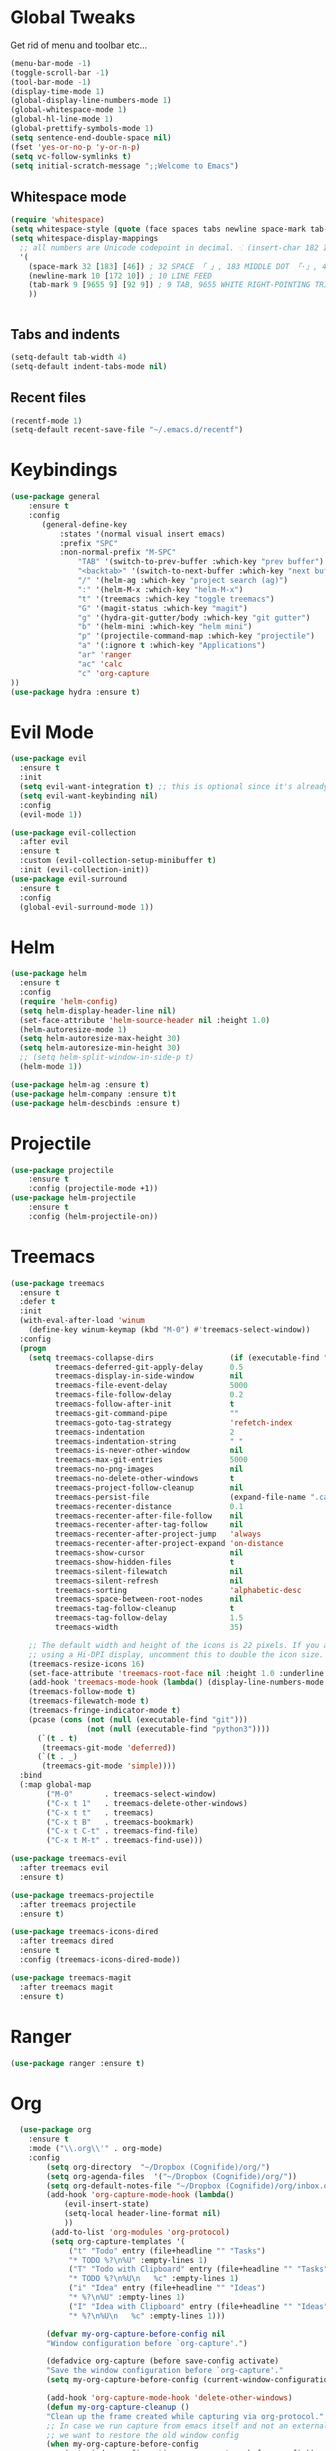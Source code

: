 #+STARTUP: overview 
#+PROPERTY: header-args :comments yes :results silent
* Global Tweaks
Get rid of menu and toolbar etc...
#+BEGIN_SRC emacs-lisp
(menu-bar-mode -1)
(toggle-scroll-bar -1)
(tool-bar-mode -1)
(display-time-mode 1)
(global-display-line-numbers-mode 1)
(global-whitespace-mode 1)
(global-hl-line-mode 1)
(global-prettify-symbols-mode 1)
(setq sentence-end-double-space nil)
(fset 'yes-or-no-p 'y-or-n-p)
(setq vc-follow-symlinks t)
(setq initial-scratch-message ";;Welcome to Emacs") 
#+end_src 
** Whitespace mode 
#+BEGIN_SRC emacs-lisp
  (require 'whitespace)
  (setq whitespace-style (quote (face spaces tabs newline space-mark tab-mark newline-mark )))
  (setq whitespace-display-mappings
    ;; all numbers are Unicode codepoint in decimal. ⁖ (insert-char 182 1)
    '(
      (space-mark 32 [183] [46]) ; 32 SPACE 「 」, 183 MIDDLE DOT 「·」, 46 FULL STOP 「.」
      (newline-mark 10 [172 10]) ; 10 LINE FEED
      (tab-mark 9 [9655 9] [92 9]) ; 9 TAB, 9655 WHITE RIGHT-POINTING TRIANGLE 「▷」
      ))


#+end_src
** Tabs and indents
#+BEGIN_SRC emacs-lisp
(setq-default tab-width 4)
(setq-default indent-tabs-mode nil)

#+end_src 
** Recent files 
#+BEGIN_SRC emacs-lisp
(recentf-mode 1)
(setq-default recent-save-file "~/.emacs.d/recentf")
#+end_src 
* Keybindings
#+BEGIN_SRC emacs-lisp
(use-package general
    :ensure t
    :config
       (general-define-key
           :states '(normal visual insert emacs)
           :prefix "SPC"
           :non-normal-prefix "M-SPC"
               "TAB" '(switch-to-prev-buffer :which-key "prev buffer")
               "<backtab>" '(switch-to-next-buffer :which-key "next buffer")
               "/" '(helm-ag :which-key "project search (ag)")
               ":" '(helm-M-x :which-key "helm-M-x")
               "t" '(treemacs :which-key "toggle treemacs")
               "G" '(magit-status :which-key "magit")
               "g" '(hydra-git-gutter/body :which-key "git gutter")
               "b" '(helm-mini :which-key "helm mini")
               "p" '(projectile-command-map :which-key "projectile")
               "a" '(:ignore t :which-key "Applications")
               "ar" 'ranger
               "ac" 'calc
               "c" 'org-capture
))  
(use-package hydra :ensure t)
#+end_src 
* Evil Mode 
#+BEGIN_SRC emacs-lisp
(use-package evil
  :ensure t
  :init
  (setq evil-want-integration t) ;; this is optional since it's already set to t by default.
  (setq evil-want-keybinding nil)
  :config
  (evil-mode 1))

(use-package evil-collection
  :after evil
  :ensure t
  :custom (evil-collection-setup-minibuffer t)
  :init (evil-collection-init))
(use-package evil-surround
  :ensure t
  :config
  (global-evil-surround-mode 1))
#+end_src 

* Helm
#+begin_src emacs-lisp
  (use-package helm
    :ensure t
    :config
    (require 'helm-config)
    (setq helm-display-header-line nil)
    (set-face-attribute 'helm-source-header nil :height 1.0)
    (helm-autoresize-mode 1)
    (setq helm-autoresize-max-height 30)
    (setq helm-autoresize-min-height 30)
    ;; (setq helm-split-window-in-side-p t)
    (helm-mode 1))

  (use-package helm-ag :ensure t)
  (use-package helm-company :ensure t)t
  (use-package helm-descbinds :ensure t)
#+END_SRC
* Projectile 
#+begin_src emacs-lisp
(use-package projectile
    :ensure t
    :config (projectile-mode +1))
(use-package helm-projectile
    :ensure t
    :config (helm-projectile-on))
    
#+END_SRC
* Treemacs 
#+BEGIN_SRC emacs-lisp
  (use-package treemacs
    :ensure t
    :defer t
    :init
    (with-eval-after-load 'winum
      (define-key winum-keymap (kbd "M-0") #'treemacs-select-window))
    :config
    (progn
      (setq treemacs-collapse-dirs                 (if (executable-find "python") 3 0)
            treemacs-deferred-git-apply-delay      0.5
            treemacs-display-in-side-window        nil
            treemacs-file-event-delay              5000
            treemacs-file-follow-delay             0.2
            treemacs-follow-after-init             t
            treemacs-git-command-pipe              ""
            treemacs-goto-tag-strategy             'refetch-index
            treemacs-indentation                   2
            treemacs-indentation-string            " "
            treemacs-is-never-other-window         nil
            treemacs-max-git-entries               5000
            treemacs-no-png-images                 nil
            treemacs-no-delete-other-windows       t
            treemacs-project-follow-cleanup        nil
            treemacs-persist-file                  (expand-file-name ".cache/treemacs-persist" user-emacs-directory)
            treemacs-recenter-distance             0.1
            treemacs-recenter-after-file-follow    nil
            treemacs-recenter-after-tag-follow     nil
            treemacs-recenter-after-project-jump   'always
            treemacs-recenter-after-project-expand 'on-distance
            treemacs-show-cursor                   nil
            treemacs-show-hidden-files             t
            treemacs-silent-filewatch              nil
            treemacs-silent-refresh                nil
            treemacs-sorting                       'alphabetic-desc
            treemacs-space-between-root-nodes      nil 
            treemacs-tag-follow-cleanup            t
            treemacs-tag-follow-delay              1.5
            treemacs-width                         35)

      ;; The default width and height of the icons is 22 pixels. If you are
      ;; using a Hi-DPI display, uncomment this to double the icon size.
      (treemacs-resize-icons 16)
      (set-face-attribute 'treemacs-root-face nil :height 1.0 :underline nil)
      (add-hook 'treemacs-mode-hook (lambda() (display-line-numbers-mode -1)))
      (treemacs-follow-mode t)
      (treemacs-filewatch-mode t)
      (treemacs-fringe-indicator-mode t)
      (pcase (cons (not (null (executable-find "git")))
                   (not (null (executable-find "python3"))))
        (`(t . t)
         (treemacs-git-mode 'deferred))
        (`(t . _)
         (treemacs-git-mode 'simple))))
    :bind
    (:map global-map
          ("M-0"       . treemacs-select-window)
          ("C-x t 1"   . treemacs-delete-other-windows)
          ("C-x t t"   . treemacs)
          ("C-x t B"   . treemacs-bookmark)
          ("C-x t C-t" . treemacs-find-file)
          ("C-x t M-t" . treemacs-find-use)))

  (use-package treemacs-evil
    :after treemacs evil
    :ensure t)

  (use-package treemacs-projectile
    :after treemacs projectile
    :ensure t)

  (use-package treemacs-icons-dired
    :after treemacs dired
    :ensure t
    :config (treemacs-icons-dired-mode))

  (use-package treemacs-magit
    :after treemacs magit
    :ensure t)
#+end_src 
* Ranger 
#+BEGIN_SRC emacs-lisp
(use-package ranger :ensure t) 
#+END_SRC
* Org 
#+BEGIN_SRC emacs-lisp
  (use-package org
    :ensure t
    :mode ("\\.org\\'" . org-mode)
    :config 
        (setq org-directory  "~/Dropbox (Cognifide)/org/")
        (setq org-agenda-files  '("~/Dropbox (Cognifide)/org/"))
        (setq org-default-notes-file "~/Dropbox (Cognifide)/org/inbox.org")
        (add-hook 'org-capture-mode-hook (lambda() 
            (evil-insert-state)
            (setq-local header-line-format nil)
            ))
         (add-to-list 'org-modules 'org-protocol)
         (setq org-capture-templates '(
             ("t" "Todo" entry (file+headline "" "Tasks")
             "* TODO %?\n%U" :empty-lines 1)
             ("T" "Todo with Clipboard" entry (file+headline "" "Tasks")
             "* TODO %?\n%U\n   %c" :empty-lines 1)
             ("i" "Idea" entry (file+headline "" "Ideas")
             "* %?\n%U" :empty-lines 1)
             ("I" "Idea with Clipboard" entry (file+headline "" "Ideas")
             "* %?\n%U\n   %c" :empty-lines 1)))

        (defvar my-org-capture-before-config nil
        "Window configuration before `org-capture'.")

        (defadvice org-capture (before save-config activate)
        "Save the window configuration before `org-capture'."
        (setq my-org-capture-before-config (current-window-configuration)))

        (add-hook 'org-capture-mode-hook 'delete-other-windows)
        (defun my-org-capture-cleanup ()
        "Clean up the frame created while capturing via org-protocol."
        ;; In case we run capture from emacs itself and not an external app,
        ;; we want to restore the old window config
        (when my-org-capture-before-config
            (set-window-configuration my-org-capture-before-config))
        (-when-let ((&alist 'name name) (frame-parameters))
            (when (equal name "org-protocol-capture")
            (delete-frame))))

        (add-hook 'org-capture-after-finalize-hook 'my-org-capture-cleanup)
        
        (setq org-refile-targets '((nil :maxlevel . 1)
                                        (org-agenda-files :maxlevel . 1)))
        (setq org-outline-path-complete-in-steps nil)         ; Refile in a single go
        (setq org-refile-use-outline-path t)                  ; Show full paths for refiling
  )

  (use-package org-protocol 
    :after org
    :init (server-start)
    :config
        (add-to-list 'org-capture-templates
               '("L" "Web link with selection" entry (file+headline "" "Links")
                 "* %?[[%:link][%:description]] %U\n%i\n" :immediate-finish t :empty-lines 1))
        (add-to-list 'org-capture-templates
               '("l" "Web link" entry (file+headline "" "Links")
                 "* %?[[%:link][%:description]] %U\n" :immediate-finish t :empty-lines 1)))
(use-package org-bullets
  :ensure t
  :hook (org-mode . org-bullets-mode))
(use-package evil-org
  :ensure t
  :after org
  :config
  (add-hook 'org-mode-hook 'evil-org-mode)
  (add-hook 'evil-org-mode-hook
            (lambda ()
              (evil-org-set-key-theme)))
  (require 'evil-org-agenda)
  (evil-org-agenda-set-keys))
  
#+END_SRC

* General Programming Stuff
** Comments 
#+BEGIN_SRC emacs-lisp
(use-package evil-commentary 
  :ensure t
  :config (evil-commentary-mode)
)
#+end_src 
** AutoComplete 
#+BEGIN_SRC emacs-lisp
(use-package company               
  :ensure t
  :init (global-company-mode)
  :diminish company-mode)
  
#+end_src 
** FlyCheck
#+BEGIN_SRC emacs-lisp
(use-package flycheck               
  :ensure t
  :config
    (setq-default flycheck-disabled-checkers
              (append flycheck-disabled-checkers
                      '(javascript-jshint json-jsonlist)))
    (add-hook 'after-init-hook #'global-flycheck-mode)
)
 
#+end_src 

** Magit
#+BEGIN_SRC emacs-lisp
(use-package magit :ensure t :after evil)
(use-package evil-magit 
   :ensure t) 
#+end_src 
** GitGutter 
#+BEGIN_SRC emacs-lisp
(use-package git-gutter 
    :ensure t 
    :config (global-git-gutter-mode +1))
(defhydra hydra-git-gutter (:body-pre (git-gutter-mode 1)
                            :hint nil)
  "
Git gutter:
  _j_: next hunk        _s_tage hunk     _q_uit
  _k_: previous hunk    _r_evert hunk    _Q_uit and deactivate git-gutter
  ^ ^                   _p_opup hunk
  _h_: first hunk
  _l_: last hunk        set start _R_evision
"
  ("j" git-gutter:next-hunk)
  ("k" git-gutter:previous-hunk)
  ("h" (progn (goto-char (point-min))
              (git-gutter:next-hunk 1)))
  ("l" (progn (goto-char (point-min))
              (git-gutter:previous-hunk 1)))
  ("s" git-gutter:stage-hunk)
  ("r" git-gutter:revert-hunk)
  ("p" git-gutter:popup-hunk)
  ("R" git-gutter:set-start-revision)
  ("q" nil :color blue)
  ("Q" (progn (git-gutter-mode -1)
              ;; git-gutter-fringe doesn't seem to
              ;; clear the markup right away
              (sit-for 0.1)
              (git-gutter:clear))
       :color blue))
#+end_src 
* Web
#+BEGIN_SRC emacs-lisp

(use-package add-node-modules-path
    :ensure t
    :config (add-hook 'flycheck-mode-hook 'add-node-modules-path)
            (add-hook 'prettier-mode-hook 'add-node-modules-path)

)
(use-package web-mode
  :ensure t
  :bind (("C-c ]" . emmet-next-edit-point)
         ("C-c [" . emmet-prev-edit-point)
         ("C-c o b" . browse-url-of-file))
  :mode
  (("\\.js\\'" . web-mode)
   ("\\.html?\\'" . web-mode)
   ("\\.phtml?\\'" . web-mode)
   ("\\.tpl\\.php\\'" . web-mode)
   ("\\.[agj]sp\\'" . web-mode)
   ("\\.as[cp]x\\'" . web-mode)
   ("\\.erb\\'" . web-mode)
   ("\\.mustache\\'" . web-mode)
   ("\\.djhtml\\'" . web-mode)
   ("\\.jsx$" . web-mode))
  :config
  (setq web-mode-markup-indent-offset 2
        web-mode-css-indent-offset 2
        web-mode-code-indent-offset 2)
        
(setq web-mode-content-types-alist '(("jsx" . "\\.js[x]?\\'")))

  ;; highlight enclosing tags of the element under cursor
  (setq web-mode-enable-current-element-highlight t)

  (defadvice web-mode-highlight-part (around tweak-jsx activate)
    (if (equal web-mode-content-type "jsx")
        (let ((web-mode-enable-part-face nil))
          ad-do-it)
      ad-do-it))
      
  (add-hook 'web-mode-hook 'add-node-modules-path)
  (flycheck-add-mode 'javascript-eslint 'web-mode)

    
  ;; editing enhancements for web-mode
  ;; https://github.com/jtkDvlp/web-mode-edit-element
  (use-package web-mode-edit-element
    :ensure t
    :config (add-hook 'web-mode-hook 'web-mode-edit-element-minor-mode))

  ;; snippets for HTML
  ;; https://github.com/smihica/emmet-mode
  (use-package emmet-mode
    :ensure t
    :init (setq emmet-move-cursor-between-quotes t) ;; default nil
    :diminish (emmet-mode . " e"))
  (add-hook 'web-mode-hook 'emmet-mode)

  (defun my-web-mode-hook ()
    "Hook for `web-mode' config for company-backends."
    (set (make-local-variable 'company-backends)
         '((company-tern company-css company-web-html company-files))))
  (add-hook 'web-mode-hook 'my-web-mode-hook)

  ;; Enable JavaScript completion between <script>...</script> etc.
  (defadvice company-tern (before web-mode-set-up-ac-sources activate)
    "Set `tern-mode' based on current language before running company-tern."
    (message "advice")
    (if (equal major-mode 'web-mode)
	(let ((web-mode-cur-language
	       (web-mode-language-at-pos)))
	  (if (or (string= web-mode-cur-language "javascript")
		  (string= web-mode-cur-language "jsx"))
	      (unless tern-mode (tern-mode))
	    (if tern-mode (tern-mode -1))))))
  (add-hook 'web-mode-hook 'company-mode)

  ;; to get completion data for angularJS
  (use-package ac-html-angular :defer t :ensure t)
  ;; to get completion for twitter bootstrap
  (use-package ac-html-bootstrap :defer t :ensure t)

  ;; to get completion for HTML stuff
  ;; https://github.com/osv/company-web
  (use-package company-web
    :ensure t)

  (add-hook 'web-mode-hook 'company-mode))

;; configure CSS mode company backends
(use-package css-mode 
  :ensure t
  :config
  (defun my-css-mode-hook ()
    (set (make-local-variable 'company-backends)
         '((company-css company-dabbrev-code company-files))))
  (add-hook 'css-mode-hook 'my-css-mode-hook)
  (add-hook 'css-mode-hook 'company-mode))

;; impatient mode - Live refresh of web pages
;; https://github.com/skeeto/impatient-mode
(use-package impatient-mode 
  :ensure t
  :diminish (impatient-mode . " i")
  :commands (impatient-mode))
#+END_SRC
* JavaScript
#+BEGIN_SRC emacs-lisp
;; js2-mode
;; https://github.com/mooz/js2-mode
(use-package js2-mode
  :ensure t
  :bind (:map js2-mode-map
              (("C-x C-e" . js-send-last-sexp)
               ("C-M-x" . js-send-last-sexp-and-go)
               ("C-c C-b" . js-send-buffer-and-go)
               ("C-c C-l" . js-load-file-and-go)))
  :mode
    ;("\\.js$" . js2-mode)
    ;("\\.json$" . js2-jsx-mode)
  :config
    (custom-set-variables '(js2-strict-inconsistent-return-warning nil))
    (custom-set-variables '(js2-strict-missing-semi-warning nil))
    (add-hook 'js2-mode-hook #'js2-imenu-extras-mode)

    (setq js-indent-level 2)
    (setq js2-indent-level 2)
    (setq js2-basic-offset 2)
)

(use-package rjsx-mode
    :ensure t
    :mode
    ;("\\.js$" . rjsx-mode)
) 

(use-package company-tern
    :ensure t)
(use-package tern
  :ensure t
  :config
    (add-to-list 'company-backends 'company-tern)
    (add-hook 'js2-mode-hook (lambda ()
                           (tern-mode)
                           (company-mode))))

  ;; Run a JavaScript interpreter in an inferior process window
  ;; https://github.com/redguardtoo/js-comint
  (use-package js-comint
    :ensure t
    :config
    (setq inferior-js-program-command "node"))

  ;; js2-refactor :- refactoring options for emacs
  ;; https://github.com/magnars/js2-refactor.el
  (use-package js2-refactor 
    :ensure t
    :config
    (js2r-add-keybindings-with-prefix "C-c j r")
  (add-hook 'js2-mode-hook 'js2-refactor-mode))


  (use-package xref-js2
    :ensure t
    :config
    (add-hook 'js2-mode-hook (lambda ()
    (add-hook 'xref-backend-functions #'xref-js2-xref-backend nil t))))
    

  (use-package prettier-js
    :ensure t
    :config 
        (defun web-mode-init-prettier-hook ()
            (add-node-modules-path)
            (prettier-js-mode))

        (add-hook 'web-mode-hook  'web-mode-init-prettier-hook)
        (add-hook 'js2-mode-hook  'web-mode-init-prettier-hook))
#+END_SRC
* other
#+begin_src emacs-lisp
  (use-package rainbow-delimiters :ensure t)
  (use-package which-key
    :ensure t
    :config (which-key-mode))
  (use-package diminish :ensure t)
  (use-package color-theme-sanityinc-tomorrow :ensure t)
  (use-package powerline-evil :ensure t)
  (use-package powerline
    :ensure t
    :config (powerline-evil-center-color-theme))
  (use-package all-the-icons :ensure t)
  (use-package neotree
    :ensure t
    :config (global-set-key [f8] 'neotree-toggle))

  (setq backup-directory-alist '(("." . "~/.emacs.d/backups")))

  (setq savehist-file "~/.emacs.d/savehist")
  (savehist-mode 1)
  (setq history-length t)
  (setq history-delete-duplicates t)
  (setq savehist-save-minibuffer-history 1)
  (setq savehist-additional-variables
        '(kill-ring
          search-ring
          regexp-search-ring))

  (global-undo-tree-mode)
  (setq undo-tree-auto-save-history t)
  (setq undo-tree-history-directory-alist '(("." . "~/.emacs.d/undo")))

    (use-package notmuch 
        :ensure t)


#+END_SRC
